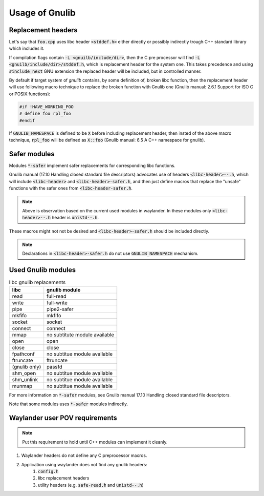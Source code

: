 Usage of Gnulib
===============

Replacement headers
-------------------

Let's say that :code:`foo.cpp` uses libc header :code:`<stddef.h>` either directly
or possibly indirectly trough C++ standard library which includes it.

If compilation flags contain :code:`-L <gnuilb/include/dir>`, then the C pre processor
will find :code:`-L <gnuilb/include/dir>/stddef.h`, which is replacement header for the system one.
This takes precedence and using :code:`#include_next` GNU extension the replaced header
will be included, but in controlled manner.

By default if target system of *gnulib* contains, by some definition of, broken libc function,
then the replacement header will use following macro technique to replace the broken function
with Gnulib one (Gnulib manual: 2.6.1 Support for ISO C or POSIX functions):

.. code-block:: c

    #if !HAVE_WORKING_FOO
    # define foo rpl_foo
    #endif

If :code:`GNULIB_NAMESPACE` is defined to be :code:`X` before including replacement header,
then insted of the above macro technique, :code:`rpl_foo` will be defined as :code:`X::foo`
(Gnulib manual: 6.5 A C++ namespace for gnulib).

Safer modules
-------------

Modules :code:`*-safer` implement safer replacements for corresponding libc functions.

Gnulib manual (17.10 Handling closed standard file descriptors) advocates use of headers
:code:`<libc-header>--.h`, which will include :code:`<libc-header>` and :code:`<libc-header>-safer.h`,
and then just define macros that replace the "unsafe" functions with the safer ones from
:code:`<libc-header-safer.h`.

.. note::

    Above is observation based on the current used modules in waylander.
    In these modules only :code:`<libc-header>--.h` header is :code:`unistd--.h`.

These macros might not not be desired and :code:`<libc-header>-safer.h` should be included directly.

.. note::

    Declarations in :code:`<libc-header>-safer.h` do not use :code:`GNULIB_NAMESPACE` mechanism.

Used Gnulib modules
-------------------

.. list-table:: libc gnulib replacements
    :widths: auto
    :header-rows: 1

    * - libc
      - gnulib module
    * - read
      - full-read
    * - write
      - full-write
    * - pipe
      - pipe2-safer
    * - mkfifo
      - mkfifo
    * - socket
      - socket
    * - connect
      - connect
    * - mmap
      - no subtitute module available
    * - open
      - open
    * - close
      - close
    * - fpathconf
      - no subtitue module available
    * - ftruncate
      - ftruncate
    * - (gnulib only)
      - passfd
    * - shm_open
      - no subtitue module available
    * - shm_unlink
      - no subtitue module available
    * - munmap
      - no subtitue module available

For more information on :code:`*-safer` modules, see
Gnulib manual 17.10 Handling closed standard file descriptors.

Note that some modules uses :code:`*-safer` modules indirectly.

Waylander user POV requirements
-------------------------------

.. note::

    Put this requirement to hold until C++ modules can implement it cleanly.

.. #) creates ordered list.

#) Waylander headers do not define any C preprocessor macros.
#) Application using waylander does not find any gnulib headers:
    #) :code:`config.h`
    #) libc replacement headers
    #) utility headers (e.g. :code:`safe-read.h` and :code:`unistd--.h`)

.. Saved for potential later use:

..     potential headers
..     │
..     ├── libc
..     │   ├── iso standard
..     │   │   ├── float.h
..     │   │   └── signal.h
..     │   └── posix extensions
..     │       ├── fcntl.h
..     │       └── unistd.h
..     ├── libgnu
..     │   ├── extensions
..     │   │   └── full_read.h
..     │   ├── libc header rpl
..     │   │   ├── fcntl.h
..     │   │   ├── float.h
..     │   │   ├── signal.h
..     │   │   └── unistd.h
..     │   └── libc safe rpl
..     │       ├── fcntl--.h
..     │       └── unistd--.h
..     └── libstdc++
..         ├── C compatibility
..         │   ├── float.h
..         │   └── signal.h
..         ├── libc from C++
..         │   ├── cfloat
..         │   └── csignal
..         └── C++
..             ├── cfloat
..             └── csignal
